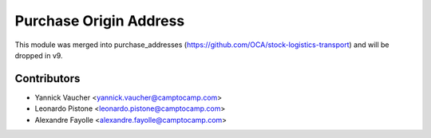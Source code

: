 Purchase Origin Address
=======================

This module was merged into purchase_addresses
(https://github.com/OCA/stock-logistics-transport)
and will be dropped in v9.


Contributors
------------

* Yannick Vaucher <yannick.vaucher@camptocamp.com>
* Leonardo Pistone <leonardo.pistone@camptocamp.com>
* Alexandre Fayolle <alexandre.fayolle@camptocamp.com>


